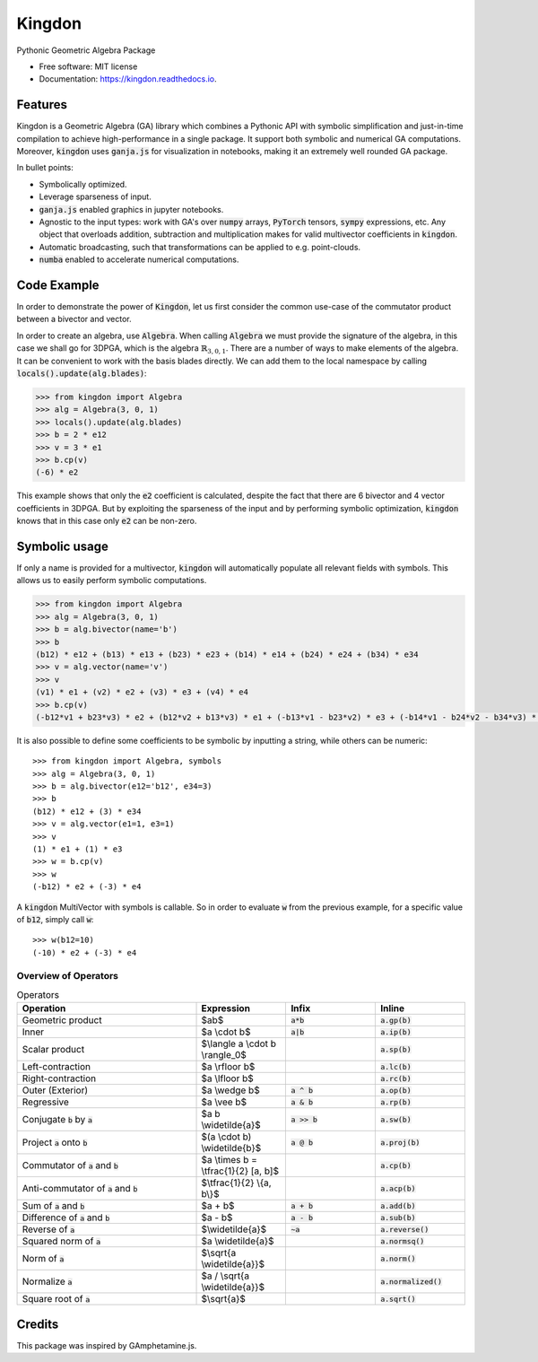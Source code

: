 =======
Kingdon
=======


.. image:: https://img.shields.io/pypi/v/kingdon.svg
        :target: https://pypi.python.org/pypi/kingdon

.. image:: https://readthedocs.org/projects/kingdon/badge/?version=latest
        :target: https://kingdon.readthedocs.io/en/latest/?version=latest
        :alt: Documentation Status

.. image:: https://coveralls.io/repos/github/tBuLi/kingdon/badge.svg?branch=master
        :target: https://coveralls.io/github/tBuLi/kingdon?branch=master



Pythonic Geometric Algebra Package


* Free software: MIT license
* Documentation: https://kingdon.readthedocs.io.


Features
--------

Kingdon is a Geometric Algebra (GA) library which combines a Pythonic API with
symbolic simplification and just-in-time compilation to achieve high-performance in a single package.
It support both symbolic and numerical GA computations.
Moreover, :code:`kingdon` uses :code:`ganja.js` for visualization in notebooks,
making it an extremely well rounded GA package.

In bullet points:

- Symbolically optimized.
- Leverage sparseness of input.
- :code:`ganja.js` enabled graphics in jupyter notebooks.
- Agnostic to the input types: work with GA's over :code:`numpy` arrays, :code:`PyTorch` tensors, :code:`sympy` expressions, etc. Any object that overloads addition, subtraction and multiplication makes for valid multivector coefficients in :code:`kingdon`.
- Automatic broadcasting, such that transformations can be applied to e.g. point-clouds.
- :code:`numba` enabled to accelerate numerical computations.

Code Example
------------
In order to demonstrate the power of :code:`Kingdon`, let us first consider the common use-case of the
commutator product between a bivector and vector.

In order to create an algebra, use :code:`Algebra`. When calling :code:`Algebra` we must provide the signature of the
algebra, in this case we shall go for 3DPGA, which is the algebra :math:`\mathbb{R}_{3,0,1}`.
There are a number of ways to make elements of the algebra. It can be convenient to work with the basis blades directly.
We can add them to the local namespace by calling :code:`locals().update(alg.blades)`:

.. code-block:: python

    >>> from kingdon import Algebra
    >>> alg = Algebra(3, 0, 1)
    >>> locals().update(alg.blades)
    >>> b = 2 * e12
    >>> v = 3 * e1
    >>> b.cp(v)
    (-6) * e2

This example shows that only the :code:`e2` coefficient is calculated, despite the fact that there are
6 bivector and 4 vector coefficients in 3DPGA. But by exploiting the sparseness of the input and by performing symbolic
optimization, :code:`kingdon` knows that in this case only :code:`e2` can be non-zero.

Symbolic usage
--------------
If only a name is provided for a multivector, :code:`kingdon` will automatically populate all
relevant fields with symbols. This allows us to easily perform symbolic computations.

.. code-block:: python

    >>> from kingdon import Algebra
    >>> alg = Algebra(3, 0, 1)
    >>> b = alg.bivector(name='b')
    >>> b
    (b12) * e12 + (b13) * e13 + (b23) * e23 + (b14) * e14 + (b24) * e24 + (b34) * e34
    >>> v = alg.vector(name='v')
    >>> v
    (v1) * e1 + (v2) * e2 + (v3) * e3 + (v4) * e4
    >>> b.cp(v)
    (-b12*v1 + b23*v3) * e2 + (b12*v2 + b13*v3) * e1 + (-b13*v1 - b23*v2) * e3 + (-b14*v1 - b24*v2 - b34*v3) * e4

It is also possible to define some coefficients to be symbolic by inputting a string, while others can be numeric::

    >>> from kingdon import Algebra, symbols
    >>> alg = Algebra(3, 0, 1)
    >>> b = alg.bivector(e12='b12', e34=3)
    >>> b
    (b12) * e12 + (3) * e34
    >>> v = alg.vector(e1=1, e3=1)
    >>> v
    (1) * e1 + (1) * e3
    >>> w = b.cp(v)
    >>> w
    (-b12) * e2 + (-3) * e4


A :code:`kingdon` MultiVector with symbols is callable. So in order to evaluate :code:`w` from the previous example,
for a specific value of :code:`b12`, simply call :code:`w`::

    >>> w(b12=10)
    (-10) * e2 + (-3) * e4


Overview of Operators
=====================
.. list-table:: Operators
   :widths: 50 25 25 25
   :header-rows: 1

   * - Operation
     - Expression
     - Infix
     - Inline
   * - Geometric product
     -  $ab$
     - :code:`a*b`
     - :code:`a.gp(b)`
   * - Inner
     - $a \\cdot b$
     - :code:`a|b`
     - :code:`a.ip(b)`
   * - Scalar product
     - $\\langle a \\cdot b \\rangle_0$
     -
     - :code:`a.sp(b)`
   * - Left-contraction
     - $a \\rfloor b$
     -
     - :code:`a.lc(b)`
   * - Right-contraction
     - $a \\lfloor b$
     -
     - :code:`a.rc(b)`
   * - Outer (Exterior)
     - $a \\wedge b$
     - :code:`a ^ b`
     - :code:`a.op(b)`
   * - Regressive
     - $a \\vee b$
     - :code:`a & b`
     - :code:`a.rp(b)`
   * - Conjugate :code:`b` by :code:`a`
     - $a b \\widetilde{a}$
     - :code:`a >> b`
     - :code:`a.sw(b)`
   * - Project :code:`a` onto :code:`b`
     - $(a \\cdot b) \\widetilde{b}$
     - :code:`a @ b`
     - :code:`a.proj(b)`
   * - Commutator of :code:`a` and :code:`b`
     - $a \\times b = \\tfrac{1}{2} [a, b]$
     -
     - :code:`a.cp(b)`
   * - Anti-commutator of :code:`a` and :code:`b`
     - $\\tfrac{1}{2} \\{a, b\\}$
     -
     - :code:`a.acp(b)`
   * - Sum of :code:`a` and :code:`b`
     - $a + b$
     - :code:`a + b`
     - :code:`a.add(b)`
   * - Difference of :code:`a` and :code:`b`
     - $a - b$
     - :code:`a - b`
     - :code:`a.sub(b)`
   * - Reverse of :code:`a`
     - $\\widetilde{a}$
     - :code:`~a`
     - :code:`a.reverse()`
   * - Squared norm of :code:`a`
     - $a \\widetilde{a}$
     -
     - :code:`a.normsq()`
   * - Norm of :code:`a`
     - $\\sqrt{a \\widetilde{a}}$
     -
     - :code:`a.norm()`
   * - Normalize :code:`a`
     - $a / \\sqrt{a \\widetilde{a}}$
     -
     - :code:`a.normalized()`
   * - Square root of :code:`a`
     - $\\sqrt{a}$
     -
     - :code:`a.sqrt()`

Credits
-------

This package was inspired by GAmphetamine.js.
